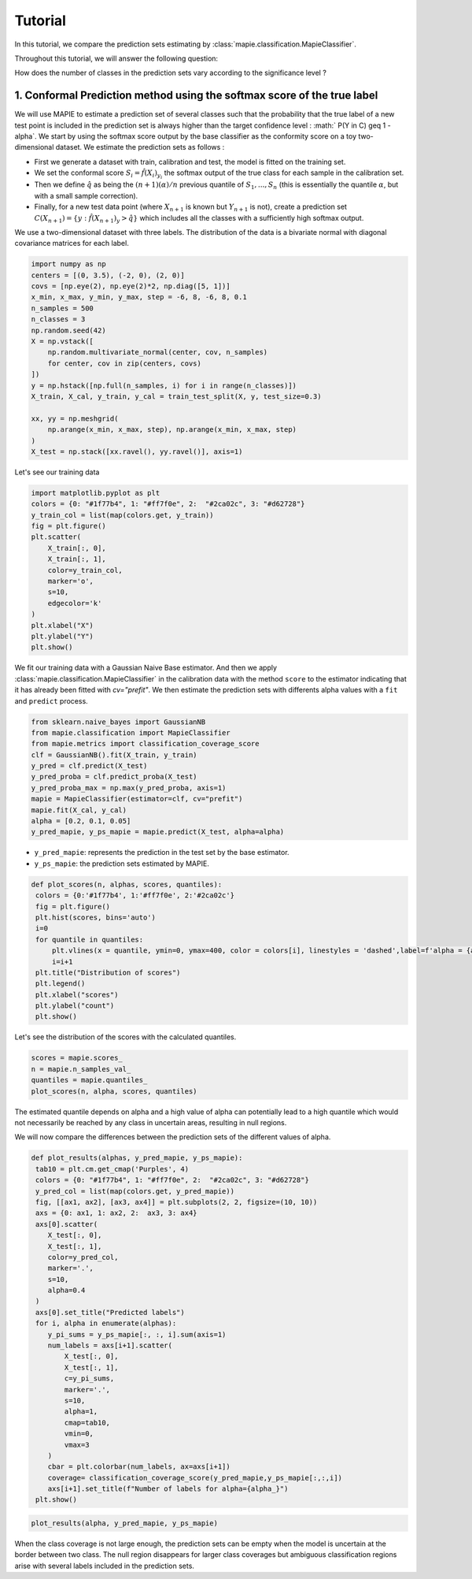 .. title:: Tutorial : contents

.. _tutorial_classification:

========
Tutorial
========

In this tutorial, we compare the prediction sets estimating by :class:`mapie.classification.MapieClassifier`.

Throughout this tutorial, we will answer the following question:

How does the number of classes in the prediction sets vary according to the significance level ?

1. Conformal Prediction method using the softmax score of the true label
========================================================================
We will use MAPIE to estimate a prediction set of several classes such that the probability that the true label
of a new test point is included in the prediction set is always higher than the target confidence level :
:math:` P(Y \in C) \geq 1 - \alpha`.
We start by using the softmax score output by the base classifier as the conformity score on a toy two-dimensional dataset.
We estimate the prediction sets as follows :

* First we generate a dataset with train, calibration and test, the model is fitted on the training set.
* We set the conformal score :math:`S_i = \hat{f}(X_{i})_{y_i}` the softmax output of the true class for each sample in the calibration set.
* Then we define :math:`\hat{q}` as being the :math:`(n + 1) (\alpha) / n` previous quantile of :math:`S_{1}, ..., S_{n}`
  (this is essentially the quantile :math:`\alpha`, but with a small sample correction). 
* Finally, for a new test data point (where :math:`X_{n + 1}` is known but :math:`Y_{n + 1}` is not), create a prediction set
  :math:`C(X_{n+1}) = \{y: \hat{f}(X_{n+1})_{y} > \hat{q}\}` which includes all the classes with a sufficiently high softmax output.

We use a two-dimensional dataset with three labels. The distribution of the data is a bivariate normal with diagonal covariance matrices for each label. 

.. code-block:: python

    import numpy as np
    centers = [(0, 3.5), (-2, 0), (2, 0)]
    covs = [np.eye(2), np.eye(2)*2, np.diag([5, 1])]
    x_min, x_max, y_min, y_max, step = -6, 8, -6, 8, 0.1
    n_samples = 500
    n_classes = 3
    np.random.seed(42)
    X = np.vstack([
        np.random.multivariate_normal(center, cov, n_samples)
        for center, cov in zip(centers, covs)
    ])
    y = np.hstack([np.full(n_samples, i) for i in range(n_classes)])
    X_train, X_cal, y_train, y_cal = train_test_split(X, y, test_size=0.3)

    xx, yy = np.meshgrid(
        np.arange(x_min, x_max, step), np.arange(x_min, x_max, step)
    )
    X_test = np.stack([xx.ravel(), yy.ravel()], axis=1)

Let's see our training data

.. code-block:: python

   import matplotlib.pyplot as plt
   colors = {0: "#1f77b4", 1: "#ff7f0e", 2:  "#2ca02c", 3: "#d62728"}
   y_train_col = list(map(colors.get, y_train))
   fig = plt.figure()
   plt.scatter(
       X_train[:, 0],
       X_train[:, 1],
       color=y_train_col,
       marker='o',
       s=10,
       edgecolor='k'
   )
   plt.xlabel("X")
   plt.ylabel("Y")
   plt.show()

.. image:: images/tuto_classification_1.jpeg
    :align: center

We fit our training data with a Gaussian Naive Base estimator. And then we apply :class:`mapie.classification.MapieClassifier` in the calibration data with the method ``score`` to the estimator indicating that it has already been fitted with `cv="prefit"`.
We then estimate the prediction sets with differents alpha values with a
``fit`` and ``predict`` process. 

.. code-block:: python

   from sklearn.naive_bayes import GaussianNB
   from mapie.classification import MapieClassifier
   from mapie.metrics import classification_coverage_score
   clf = GaussianNB().fit(X_train, y_train)
   y_pred = clf.predict(X_test)
   y_pred_proba = clf.predict_proba(X_test)
   y_pred_proba_max = np.max(y_pred_proba, axis=1)
   mapie = MapieClassifier(estimator=clf, cv="prefit")
   mapie.fit(X_cal, y_cal)
   alpha = [0.2, 0.1, 0.05]
   y_pred_mapie, y_ps_mapie = mapie.predict(X_test, alpha=alpha)


* ``y_pred_mapie``: represents the prediction in the test set by the base estimator.
* ``y_ps_mapie``: the prediction sets estimated by MAPIE.

.. code-block:: python

   def plot_scores(n, alphas, scores, quantiles):      
    colors = {0:'#1f77b4', 1:'#ff7f0e', 2:'#2ca02c'}
    fig = plt.figure()
    plt.hist(scores, bins='auto')
    i=0         
    for quantile in quantiles:
        plt.vlines(x = quantile, ymin=0, ymax=400, color = colors[i], linestyles = 'dashed',label=f'alpha = {alphas[i]}') 
        i=i+1
    plt.title("Distribution of scores")
    plt.legend()
    plt.xlabel("scores")
    plt.ylabel("count")
    plt.show()

Let's see the distribution of the scores with the calculated quantiles.

.. code-block:: python

   scores = mapie.scores_
   n = mapie.n_samples_val_
   quantiles = mapie.quantiles_ 
   plot_scores(n, alpha, scores, quantiles)

.. image:: images/tuto_classification_2.jpeg
    :align: center

The estimated quantile depends on alpha and a high value of alpha can potentially lead to a high quantile which would
not necessarily be reached by any class in uncertain areas, resulting in null regions.

We will now compare the differences between the prediction sets of the different values ​​of alpha.

.. code-block:: python

   def plot_results(alphas, y_pred_mapie, y_ps_mapie):
    tab10 = plt.cm.get_cmap('Purples', 4)
    colors = {0: "#1f77b4", 1: "#ff7f0e", 2:  "#2ca02c", 3: "#d62728"}
    y_pred_col = list(map(colors.get, y_pred_mapie))
    fig, [[ax1, ax2], [ax3, ax4]] = plt.subplots(2, 2, figsize=(10, 10))
    axs = {0: ax1, 1: ax2, 2:  ax3, 3: ax4}
    axs[0].scatter(
       X_test[:, 0],
       X_test[:, 1],
       color=y_pred_col,
       marker='.',
       s=10,
       alpha=0.4
    )
    axs[0].set_title("Predicted labels")
    for i, alpha in enumerate(alphas):
       y_pi_sums = y_ps_mapie[:, :, i].sum(axis=1)
       num_labels = axs[i+1].scatter(
           X_test[:, 0],
           X_test[:, 1],
           c=y_pi_sums,
           marker='.',
           s=10,
           alpha=1,
           cmap=tab10,
           vmin=0,
           vmax=3
       )
       cbar = plt.colorbar(num_labels, ax=axs[i+1])
       coverage= classification_coverage_score(y_pred_mapie,y_ps_mapie[:,:,i])
       axs[i+1].set_title(f"Number of labels for alpha={alpha_}")
    plt.show()

.. code-block:: python

   plot_results(alpha, y_pred_mapie, y_ps_mapie)

.. image:: images/tuto_classification_3.jpeg
    :align: center

When the class coverage is not large enough, the prediction sets can be empty
when the model is uncertain at the border between two class. The null region
disappears for larger class coverages but ambiguous classification regions
arise with several labels included in the prediction sets.